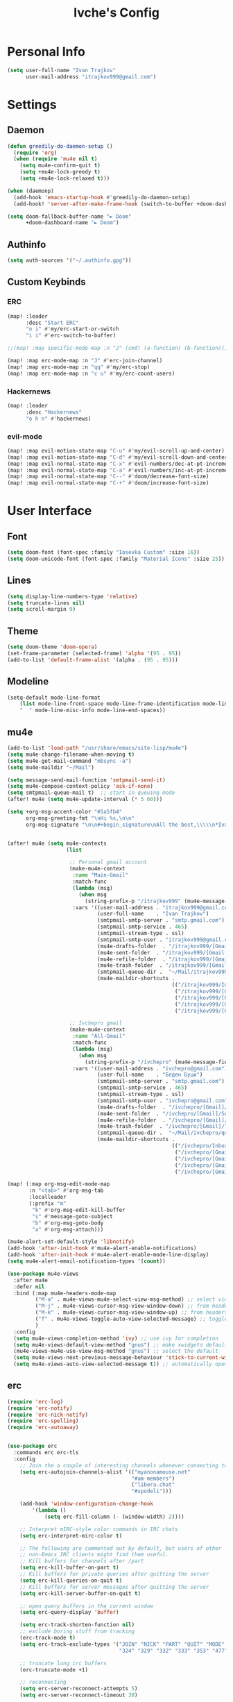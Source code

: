 #+TITLE: Ivche's Config
#+STARTUP: overview

* Personal Info

#+BEGIN_SRC emacs-lisp
(setq user-full-name "Ivan Trajkov"
      user-mail-address "itrajkov999@gmail.com")
#+END_SRC

* Settings
** Daemon

#+begin_src emacs-lisp
(defun greedily-do-daemon-setup ()
  (require 'org)
  (when (require 'mu4e nil t)
    (setq mu4e-confirm-quit t)
    (setq +mu4e-lock-greedy t)
    (setq +mu4e-lock-relaxed t)))

(when (daemonp)
  (add-hook 'emacs-startup-hook #'greedily-do-daemon-setup)
  (add-hook! 'server-after-make-frame-hook (switch-to-buffer +doom-dashboard-name)))

(setq doom-fallback-buffer-name "► Doom"
      +doom-dashboard-name "► Doom")
#+end_src

** Authinfo

#+begin_src emacs-lisp
(setq auth-sources '("~/.authinfo.gpg"))
#+end_src

** Custom Keybinds
*** ERC

#+begin_src emacs-lisp
(map! :leader
      :desc "Start ERC"
      "o i" #'my/erc-start-or-switch
      "i i" #'erc-switch-to-buffer)

;;(map! :map specific-mode-map :n "J" (cmd! (a-function) (b-function)))

(map! :map erc-mode-map :n "J" #'erc-join-channel)
(map! :map erc-mode-map :n "qq" #'my/erc-stop)
(map! :map erc-mode-map :n "c u" #'my/erc-count-users)
#+end_src

*** Hackernews

#+begin_src emacs-lisp
(map! :leader
      :desc "Hackernews"
      "o h n" #'hackernews)
#+end_src

*** evil-mode

#+begin_src emacs-lisp
(map! :map evil-motion-state-map "C-u" #'my/evil-scroll-up-and-center)
(map! :map evil-motion-state-map "C-d" #'my/evil-scroll-down-and-center)
(map! :map evil-normal-state-map "C-x" #'evil-numbers/dec-at-pt-incremental)
(map! :map evil-normal-state-map "C-a" #'evil-numbers/inc-at-pt-incremental)
(map! :map evil-normal-state-map "C--" #'doom/decrease-font-size)
(map! :map evil-normal-state-map "C-+" #'doom/increase-font-size)
#+end_src

* User Interface
** Font

#+BEGIN_SRC emacs-lisp
(setq doom-font (font-spec :family "Iosevka Custom" :size 16))
(setq doom-unicode-font (font-spec :family "Material Icons" :size 25))
#+END_SRC

** Lines

#+BEGIN_SRC emacs-lisp
(setq display-line-numbers-type 'relative)
(setq truncate-lines nil)
(setq scroll-margin 9)
#+END_SRC

** Theme

#+BEGIN_SRC emacs-lisp
(setq doom-theme 'doom-opera)
(set-frame-parameter (selected-frame) 'alpha '(95 . 95))
(add-to-list 'default-frame-alist '(alpha . (95 . 95)))
#+end_src

** Modeline

#+begin_src emacs-lisp
(setq-default mode-line-format
    (list mode-line-front-space mode-line-frame-identification mode-line-buffer-identification "line: %l (%p) "
    "  " mode-line-misc-info mode-line-end-spaces))
#+end_src

** mu4e

#+begin_src emacs-lisp
(add-to-list 'load-path "/usr/share/emacs/site-lisp/mu4e")
(setq mu4e-change-filename-when-moving t)
(setq mu4e-get-mail-command "mbsync -a")
(setq mu4e-maildir "~/Mail")

(setq message-send-mail-function 'smtpmail-send-it)
(setq mu4e-compose-context-policy 'ask-if-none)
(setq smtpmail-queue-mail t)  ;; start in queuing mode
(after! mu4e (setq mu4e-update-interval (* 5 60)))

(setq +org-msg-accent-color "#1a5fb4"
      org-msg-greeting-fmt "\nHi %s,\n\n"
      org-msg-signature "\n\n#+begin_signature\nAll the best,\\\\\n*Ivan*\n#+end_signature")


(after! mu4e (setq mu4e-contexts
                   (list

                    ;; Personal gmail account
                    (make-mu4e-context
                     :name "Main-Gmail"
                     :match-func
                     (lambda (msg)
                       (when msg
                         (string-prefix-p "/itrajkov999" (mu4e-message-field msg :maildir))))
                     :vars '((user-mail-address . "itrajkov999@gmail.com")
                             (user-full-name    . "Ivan Trajkov")
                             (smtpmail-smtp-server . "smtp.gmail.com")
                             (smtpmail-smtp-service . 465)
                             (smtpmail-stream-type . ssl)
                             (smtpmail-smtp-user . "itrajkov999@gmail.com")
                             (mu4e-drafts-folder  . "/itrajkov999/[Gmail]/Drafts")
                             (mu4e-sent-folder  . "/itrajkov999/[Gmail]/Sent Mail")
                             (mu4e-refile-folder  . "/itrajkov999/[Gmail]/All Mail")
                             (mu4e-trash-folder  . "/itrajkov999/[Gmail]/Trash")
                             (smtpmail-queue-dir .  "~/Mail/itrajkov999/queue/cur")
                             (mu4e-maildir-shortcuts .
                                                     (("/itrajkov999/Inbox"             . ?i)
                                                      ("/itrajkov999/[Gmail]/Sent Mail" . ?s)
                                                      ("/itrajkov999/[Gmail]/Trash"     . ?t)
                                                      ("/itrajkov999/[Gmail]/Drafts"    . ?d)
                                                      ("/itrajkov999/[Gmail]/All Mail"  . ?a)))))

                    ;; Ivchepro gmail
                    (make-mu4e-context
                     :name "All-Gmail"
                     :match-func
                     (lambda (msg)
                       (when msg
                         (string-prefix-p "/ivchepro" (mu4e-message-field msg :maildir))))
                     :vars '((user-mail-address . "ivchepro@gmail.com")
                             (user-full-name    . "Беден Буџи")
                             (smtpmail-smtp-server . "smtp.gmail.com")
                             (smtpmail-smtp-service . 465)
                             (smtpmail-stream-type . ssl)
                             (smtpmail-smtp-user . "ivchepro@gmail.com")
                             (mu4e-drafts-folder  . "/ivchepro/[Gmail]/Drafts")
                             (mu4e-sent-folder  . "/ivchepro/[Gmail]/Sent Mail")
                             (mu4e-refile-folder  . "/ivchepro/[Gmail]/All Mail")
                             (mu4e-trash-folder  . "/ivchepro/[Gmail]/Trash")
                             (smtpmail-queue-dir .  "~/Mail/ivchepro/queue/cur")
                             (mu4e-maildir-shortcuts .
                                                     (("/ivchepro/Inbox"             . ?i)
                                                      ("/ivchepro/[Gmail]/Sent Mail" . ?s)
                                                      ("/ivchepro/[Gmail]/Trash"     . ?t)
                                                      ("/ivchepro/[Gmail]/Drafts"    . ?d)
                                                      ("/ivchepro/[Gmail]/All Mail"  . ?a))))))))

(map! (:map org-msg-edit-mode-map
       :n "<tab>" #'org-msg-tab
       :localleader
       (:prefix "m"
        "k" #'org-msg-edit-kill-buffer
        "s" #'message-goto-subject
        "b" #'org-msg-goto-body
        "a" #'org-msg-attach)))

(mu4e-alert-set-default-style 'libnotify)
(add-hook 'after-init-hook #'mu4e-alert-enable-notifications)
(add-hook 'after-init-hook #'mu4e-alert-enable-mode-line-display)
(setq mu4e-alert-email-notification-types '(count))

(use-package mu4e-views
  :after mu4e
  :defer nil
  :bind (:map mu4e-headers-mode-map
         ("M-a" . mu4e-views-mu4e-select-view-msg-method) ;; select viewing method
         ("M-j" . mu4e-views-cursor-msg-view-window-down) ;; from headers window scroll the email view
         ("M-k" . mu4e-views-cursor-msg-view-window-up) ;; from headers window scroll the email view
         ("f" . mu4e-views-toggle-auto-view-selected-message) ;; toggle opening messages automatically when moving in the headers view
         )
  :config
  (setq mu4e-views-completion-method 'ivy) ;; use ivy for completion
  (setq mu4e-views-default-view-method "gnus") ;; make xwidgets default
  (mu4e-views-mu4e-use-view-msg-method "gnus") ;; select the default
  (setq mu4e-views-next-previous-message-behaviour 'stick-to-current-window) ;; when pressing n and p stay in the current window
  (setq mu4e-views-auto-view-selected-message t)) ;; automatically open messages when moving in the headers view
#+end_src

** erc

#+begin_src emacs-lisp
(require 'erc-log)
(require 'erc-notify)
(require 'erc-nick-notify)
(require 'erc-spelling)
(require 'erc-autoaway)


(use-package erc
  :commands erc erc-tls
  :config
    ;; Join the a couple of interesting channels whenever connecting to Freenode.
    (setq erc-autojoin-channels-alist '(("myanonamouse.net"
                                        "#am-members")
                                        ("libera.chat"
                                        "#spodeli")))

    (add-hook 'window-configuration-change-hook
        '(lambda ()
            (setq erc-fill-column (- (window-width) 2))))

    ;; Interpret mIRC-style color commands in IRC chats
    (setq erc-interpret-mirc-color t)

    ;; The following are commented out by default, but users of other
    ;; non-Emacs IRC clients might find them useful.
    ;; Kill buffers for channels after /part
    (setq erc-kill-buffer-on-part t)
    ;; Kill buffers for private queries after quitting the server
    (setq erc-kill-queries-on-quit t)
    ;; Kill buffers for server messages after quitting the server
    (setq erc-kill-server-buffer-on-quit t)

    ;; open query buffers in the current window
    (setq erc-query-display 'buffer)

    (setq erc-track-shorten-function nil)
    ;; exclude boring stuff from tracking
    (erc-track-mode t)
    (setq erc-track-exclude-types '("JOIN" "NICK" "PART" "QUIT" "MODE"
                                    "324" "329" "332" "333" "353" "477"))

    ;; truncate long irc buffers
    (erc-truncate-mode +1)

    ;; reconnecting
    (setq erc-server-reconnect-attempts 5)
    (setq erc-server-reconnect-timeout 30)

    ;; share my real name
    (setq erc-user-full-name "Ivan Trajkov")

    ;; enable spell checking
    (erc-spelling-mode 1)

    (defvar erc-notify-timeout 10
    "Number of seconds that must elapse between notifications from
    the same person.")

    (defun my/erc-notify (nickname message)
    "Displays a notification message for ERC."
    (let* ((channel (buffer-name))
            (nick (erc-hl-nicks-trim-irc-nick nickname))
            (title (if (string-match-p (concat "^" nickname) channel)
                        nick
                    (concat nick " (" channel ")")))
            (msg (s-trim (s-collapse-whitespace message))))
        (alert (concat nick ": " msg) :title title)))

    ;; autoaway setup
    (setq erc-auto-discard-away t)
    (setq erc-autoaway-idle-seconds 600)
    (setq erc-autoaway-use-emacs-idle t)
    (setq erc-prompt-for-nickserv-password nil)

    ;; utf-8 always and forever
    (setq erc-server-coding-system '(utf-8 . utf-8))

    (defun my/erc-start-or-switch ()
    "Connects to ERC, or switch to last active buffer."
    (interactive)
    (if (get-buffer "irc.libera.chat:6697")
        (erc-track-switch-buffer 1)
        (when (y-or-n-p "Start ERC? ")
        (erc-tls :server "irc.libera.chat" :port 6697 :nick "ivche")
        (erc-tls :server "irc.myanonamouse.net" :port 6697 :nick "Ivche1337")
        )))

    (defun my/erc-count-users ()
    "Displays the number of users connected on the current channel."
    (interactive)
    (if (get-buffer "irc.libera.chat:6697")
        (let ((channel (erc-default-target)))
            (if (and channel (erc-channel-p channel))
                (message "%d users are online on %s"
                        (hash-table-count erc-channel-users)
                        channel)
            (user-error "The current buffer is not a channel")))
        (user-error "You must first start ERC")))

    (defun filter-server-buffers ()
    (delq nil
            (mapcar
            (lambda (x) (and (erc-server-buffer-p x) x))
            (buffer-list))))

    (defun my/erc-stop ()
    "Disconnects from all irc servers"
    (interactive)
    (dolist (buffer (filter-server-buffers))
        (message "Server buffer: %s" (buffer-name buffer))
        (with-current-buffer buffer
        (erc-quit-server "cya nerds! - sent from ERC"))))
)

(use-package erc-hl-nicks
  :after erc)
#+end_src

** company

#+BEGIN_SRC emacs-lisp
(setq default-tab-width 4)
(setq company-minimum-prefix-length 2)
(setq company-idle-delay 0)
#+END_SRC

* Org Mode
** General

#+begin_src emacs-lisp
(setq org-directory "~/Dropbox/org")
#+end_src

** Visuals

#+begin_src emacs-lisp
(add-hook 'org-mode-hook #'+org-pretty-mode)

(custom-set-faces!
  '(outline-1 :weight extra-bold :height 1.25)
  '(outline-2 :weight bold :height 1.15)
  '(outline-3 :weight bold :height 1.12)
  '(outline-4 :weight semi-bold :height 1.09)
  '(outline-5 :weight semi-bold :height 1.06)
  '(outline-6 :weight semi-bold :height 1.03)
  '(outline-8 :weight semi-bold)
  '(outline-9 :weight semi-bold))

(custom-set-faces!
  '(org-document-title :height 1.2))

(setq org-agenda-deadline-faces
      '((1.001 . error)
        (1.0 . org-warning)
        (0.5 . org-upcoming-deadline)
        (0.0 . org-upcoming-distant-deadline)))

(setq org-fontify-quote-and-verse-blocks t)
#+end_src

** org-habit

#+begin_src emacs-lisp
(add-to-list 'org-modules 'org-habit t)
#+end_src

** org-agenda
*** Org agenda config

#+begin_src emacs-lisp
(setq org-agenda-files '("~/Dropbox/org/ivches-system/Personal"))
(setq org-agenda-search-headline-for-time nil)
(setq org-agenda-custom-commands
      '(("h" "Daily habits"
         ((agenda ""))
         ((org-agenda-show-log t)
          (org-agenda-ndays 11)
          (org-agenda-log-mode-items '(state))
          (org-agenda-skip-function '(org-agenda-skip-entry-if 'notregexp ":DAILY:"))))
        ))
#+end_src
